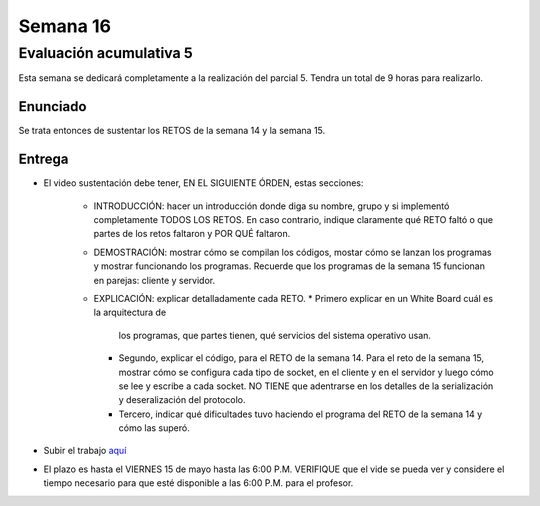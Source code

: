 Semana 16
===========

Evaluación acumulativa 5
--------------------------
Esta semana se dedicará completamente a la realización del
parcial 5. Tendra un total de 9 horas para realizarlo.

Enunciado
^^^^^^^^^^
Se trata entonces de sustentar los RETOS de la semana 14 y la semana 15.

Entrega
^^^^^^^^^^
* El video sustentación debe tener, EN EL SIGUIENTE ÓRDEN, estas secciones:

    * INTRODUCCIÓN: hacer un introducción donde diga su nombre, grupo y si implementó completamente TODOS LOS RETOS.
      En caso contrario, indique claramente qué RETO faltó o que partes de los retos faltaron y POR QUÉ faltaron.
    * DEMOSTRACIÓN: mostrar cómo se compilan los códigos, mostar cómo se lanzan los programas y mostrar funcionando
      los programas. Recuerde que los programas de la semana 15 funcionan en parejas: cliente y servidor.
    * EXPLICACIÓN: explicar detalladamente cada RETO. 
      * Primero explicar en un White Board cuál es la arquitectura de
        los programas, que partes tienen, qué servicios del sistema operativo usan.
      * Segundo, explicar el código, para el RETO de la semana 14. Para el reto de la semana 15,
        mostrar cómo se configura cada tipo de socket, en el cliente y en el servidor y luego cómo se lee y escribe
        a cada socket. NO TIENE que adentrarse en los detalles de la serialización y deseralización del protocolo.
      * Tercero, indicar qué dificultades tuvo haciendo el programa del RETO de la semana 14 y cómo las superó.

* Subir el trabajo `aquí <https://www.dropbox.com/request/Pz5WcfyHemBFgkqg5I2a>`__
* El plazo es hasta el VIERNES 15 de mayo hasta las 6:00 P.M. VERIFIQUE que el vide se pueda
  ver y considere el tiempo necesario para que esté disponible a las 6:00 P.M. para el profesor.


